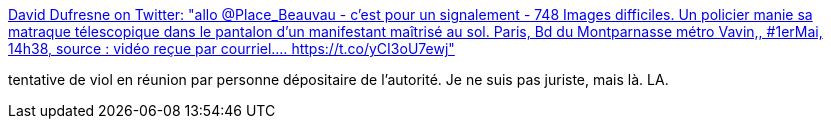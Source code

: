:jbake-type: post
:jbake-status: published
:jbake-title: David Dufresne on Twitter: "allo @Place_Beauvau - c'est pour un signalement - 748 Images difficiles. Un policier manie sa matraque télescopique dans le pantalon d'un manifestant maîtrisé au sol. Paris, Bd du Montparnasse métro Vavin,, #1erMai, 14h38, source : vidéo reçue par courriel.… https://t.co/yCI3oU7ewj"
:jbake-tags: france,police,violence,viol,_mois_mai,_année_2019
:jbake-date: 2019-05-03
:jbake-depth: ../
:jbake-uri: shaarli/1556864714000.adoc
:jbake-source: https://nicolas-delsaux.hd.free.fr/Shaarli?searchterm=https%3A%2F%2Ftwitter.com%2Fdavduf%2Fstatus%2F1124029341875224577&searchtags=france+police+violence+viol+_mois_mai+_ann%C3%A9e_2019
:jbake-style: shaarli

https://twitter.com/davduf/status/1124029341875224577[David Dufresne on Twitter: "allo @Place_Beauvau - c'est pour un signalement - 748 Images difficiles. Un policier manie sa matraque télescopique dans le pantalon d'un manifestant maîtrisé au sol. Paris, Bd du Montparnasse métro Vavin,, #1erMai, 14h38, source : vidéo reçue par courriel.… https://t.co/yCI3oU7ewj"]

tentative de viol en réunion par personne dépositaire de l'autorité. Je ne suis pas juriste, mais là. LA.

